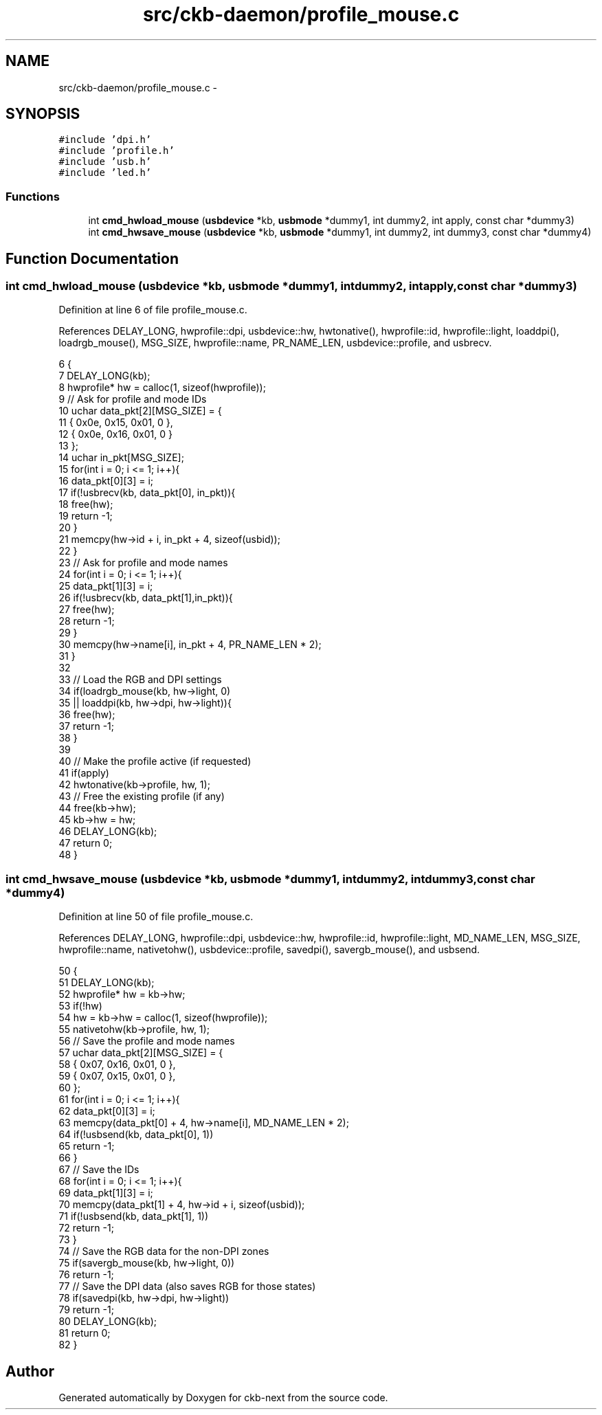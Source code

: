 .TH "src/ckb-daemon/profile_mouse.c" 3 "Sat May 27 2017" "Version v0.2.8 at branch all-mine" "ckb-next" \" -*- nroff -*-
.ad l
.nh
.SH NAME
src/ckb-daemon/profile_mouse.c \- 
.SH SYNOPSIS
.br
.PP
\fC#include 'dpi\&.h'\fP
.br
\fC#include 'profile\&.h'\fP
.br
\fC#include 'usb\&.h'\fP
.br
\fC#include 'led\&.h'\fP
.br

.SS "Functions"

.in +1c
.ti -1c
.RI "int \fBcmd_hwload_mouse\fP (\fBusbdevice\fP *kb, \fBusbmode\fP *dummy1, int dummy2, int apply, const char *dummy3)"
.br
.ti -1c
.RI "int \fBcmd_hwsave_mouse\fP (\fBusbdevice\fP *kb, \fBusbmode\fP *dummy1, int dummy2, int dummy3, const char *dummy4)"
.br
.in -1c
.SH "Function Documentation"
.PP 
.SS "int cmd_hwload_mouse (\fBusbdevice\fP *kb, \fBusbmode\fP *dummy1, intdummy2, intapply, const char *dummy3)"

.PP
Definition at line 6 of file profile_mouse\&.c\&.
.PP
References DELAY_LONG, hwprofile::dpi, usbdevice::hw, hwtonative(), hwprofile::id, hwprofile::light, loaddpi(), loadrgb_mouse(), MSG_SIZE, hwprofile::name, PR_NAME_LEN, usbdevice::profile, and usbrecv\&.
.PP
.nf
6                                                                                                {
7     DELAY_LONG(kb);
8     hwprofile* hw = calloc(1, sizeof(hwprofile));
9     // Ask for profile and mode IDs
10     uchar data_pkt[2][MSG_SIZE] = {
11         { 0x0e, 0x15, 0x01, 0 },
12         { 0x0e, 0x16, 0x01, 0 }
13     };
14     uchar in_pkt[MSG_SIZE];
15     for(int i = 0; i <= 1; i++){
16         data_pkt[0][3] = i;
17         if(!usbrecv(kb, data_pkt[0], in_pkt)){
18             free(hw);
19             return -1;
20         }
21         memcpy(hw->id + i, in_pkt + 4, sizeof(usbid));
22     }
23     // Ask for profile and mode names
24     for(int i = 0; i <= 1; i++){
25         data_pkt[1][3] = i;
26         if(!usbrecv(kb, data_pkt[1],in_pkt)){
27             free(hw);
28             return -1;
29         }
30         memcpy(hw->name[i], in_pkt + 4, PR_NAME_LEN * 2);
31     }
32 
33     // Load the RGB and DPI settings
34     if(loadrgb_mouse(kb, hw->light, 0)
35             || loaddpi(kb, hw->dpi, hw->light)){
36         free(hw);
37         return -1;
38     }
39 
40     // Make the profile active (if requested)
41     if(apply)
42         hwtonative(kb->profile, hw, 1);
43     // Free the existing profile (if any)
44     free(kb->hw);
45     kb->hw = hw;
46     DELAY_LONG(kb);
47     return 0;
48 }
.fi
.SS "int cmd_hwsave_mouse (\fBusbdevice\fP *kb, \fBusbmode\fP *dummy1, intdummy2, intdummy3, const char *dummy4)"

.PP
Definition at line 50 of file profile_mouse\&.c\&.
.PP
References DELAY_LONG, hwprofile::dpi, usbdevice::hw, hwprofile::id, hwprofile::light, MD_NAME_LEN, MSG_SIZE, hwprofile::name, nativetohw(), usbdevice::profile, savedpi(), savergb_mouse(), and usbsend\&.
.PP
.nf
50                                                                                                 {
51     DELAY_LONG(kb);
52     hwprofile* hw = kb->hw;
53     if(!hw)
54         hw = kb->hw = calloc(1, sizeof(hwprofile));
55     nativetohw(kb->profile, hw, 1);
56     // Save the profile and mode names
57     uchar data_pkt[2][MSG_SIZE] = {
58         { 0x07, 0x16, 0x01, 0 },
59         { 0x07, 0x15, 0x01, 0 },
60     };
61     for(int i = 0; i <= 1; i++){
62         data_pkt[0][3] = i;
63         memcpy(data_pkt[0] + 4, hw->name[i], MD_NAME_LEN * 2);
64         if(!usbsend(kb, data_pkt[0], 1))
65             return -1;
66     }
67     // Save the IDs
68     for(int i = 0; i <= 1; i++){
69         data_pkt[1][3] = i;
70         memcpy(data_pkt[1] + 4, hw->id + i, sizeof(usbid));
71         if(!usbsend(kb, data_pkt[1], 1))
72             return -1;
73     }
74     // Save the RGB data for the non-DPI zones
75     if(savergb_mouse(kb, hw->light, 0))
76         return -1;
77     // Save the DPI data (also saves RGB for those states)
78     if(savedpi(kb, hw->dpi, hw->light))
79         return -1;
80     DELAY_LONG(kb);
81     return 0;
82 }
.fi
.SH "Author"
.PP 
Generated automatically by Doxygen for ckb-next from the source code\&.
